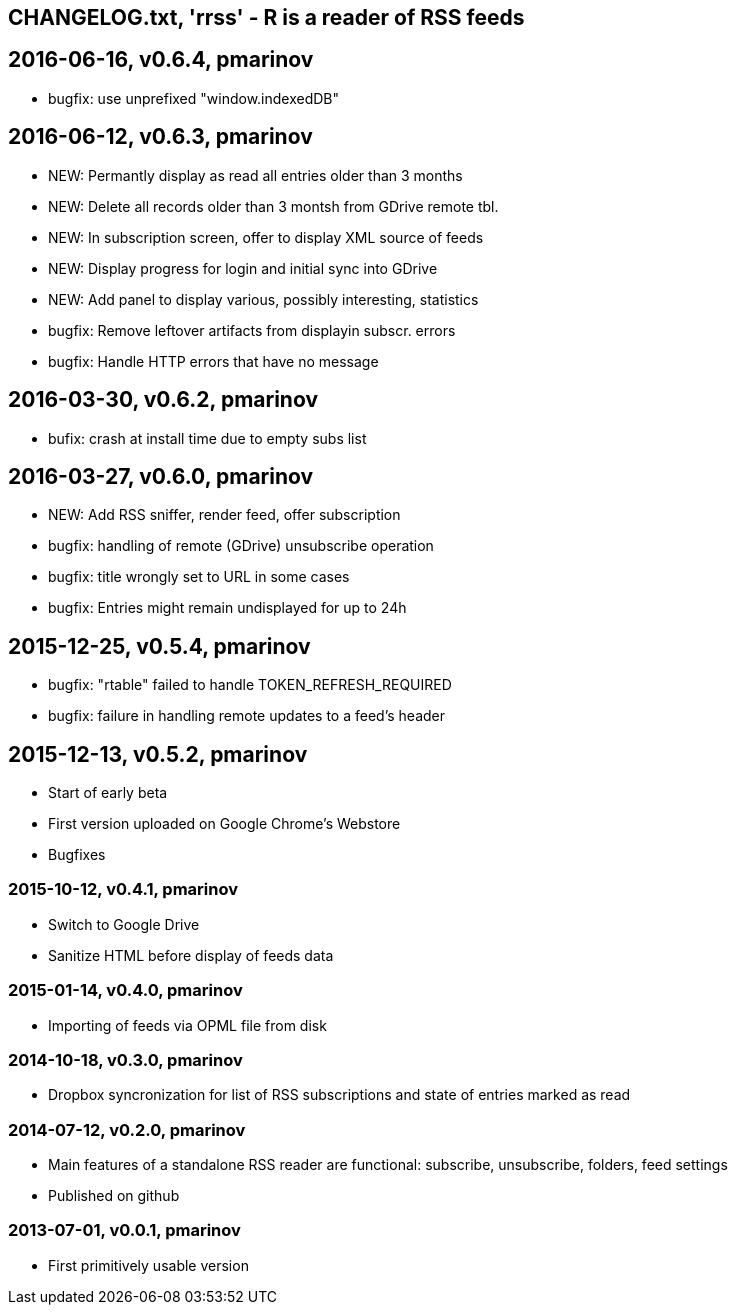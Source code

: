 == CHANGELOG.txt, 'rrss' - R is a reader of RSS feeds

== 2016-06-16, v0.6.4, pmarinov

* bugfix: use unprefixed "window.indexedDB"

== 2016-06-12, v0.6.3, pmarinov

* NEW: Permantly display as read all entries older than 3 months
* NEW: Delete all records older than 3 montsh from GDrive remote tbl.
* NEW: In subscription screen, offer to display XML source of feeds
* NEW: Display progress for login and initial sync into GDrive
* NEW: Add panel to display various, possibly interesting, statistics
* bugfix: Remove leftover artifacts from displayin subscr. errors
* bugfix: Handle HTTP errors that have no message

== 2016-03-30, v0.6.2, pmarinov

* bufix: crash at install time due to empty subs list

== 2016-03-27, v0.6.0, pmarinov

* NEW: Add RSS sniffer, render feed, offer subscription
* bugfix: handling of remote (GDrive) unsubscribe operation
* bugfix: title wrongly set to URL in some cases
* bugfix: Entries might remain undisplayed for up to 24h

== 2015-12-25, v0.5.4, pmarinov

* bugfix: "rtable" failed to handle TOKEN_REFRESH_REQUIRED
* bugfix: failure in handling remote updates to a feed's header

== 2015-12-13, v0.5.2, pmarinov

* Start of early beta
* First version uploaded on Google Chrome's Webstore
* Bugfixes

=== 2015-10-12, v0.4.1, pmarinov

* Switch to Google Drive
* Sanitize HTML before display of feeds data

=== 2015-01-14, v0.4.0, pmarinov

* Importing of feeds via OPML file from disk

=== 2014-10-18, v0.3.0, pmarinov

* Dropbox syncronization for list of RSS subscriptions and
  state of entries marked as read

=== 2014-07-12, v0.2.0, pmarinov

* Main features of a standalone RSS reader are functional: subscribe,
  unsubscribe, folders, feed settings
* Published on github

=== 2013-07-01, v0.0.1, pmarinov

* First primitively usable version
